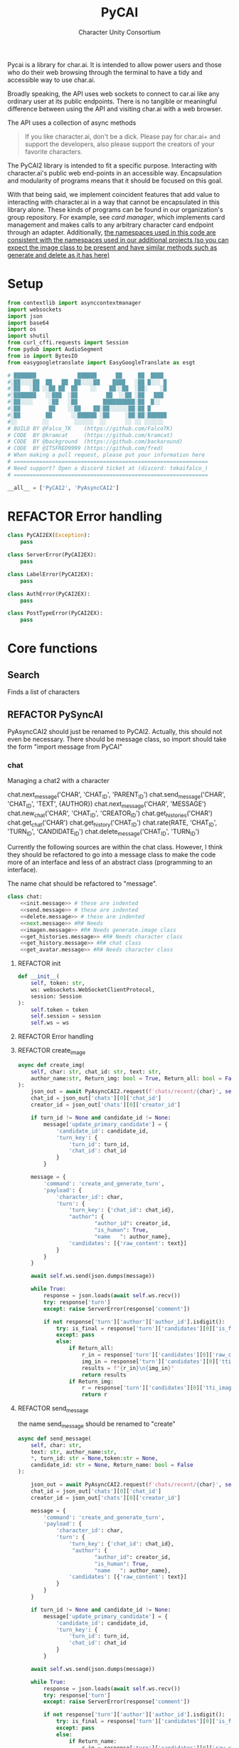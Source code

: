 #+AUTHOR: Character Unity Consortium
#+TITLE: PyCAI

#+TODO: REFACTOR REFACTOR-ADDTOCLASS REFACTOR-IMPLEMENTABLE REFACTOR-CASESWITCH REFACTOR-REGEX TODO | DONE DEPRECIATED

Pycai is a library for char.ai. It is intended to allow power users and those who do their web browsing through the terminal to have a tidy and accessible way to use char.ai.

Broadly speaking, the API uses web sockets to connect to car.ai like any ordinary user at its public endpoints. There is no tangible or meaningful difference between using the API and visiting char.ai with a web browser.

The API uses a collection of async methods 

#+begin_quote
If you like character.ai, don't be a dick. Please pay for char.ai+ and support the developers, also please support the creators of your favorite characters. 
#+end_quote

The PyCAI2 library is intended to fit a specific purpose. Interacting with character.ai's public web end-points in an accessible way. Encapsulation and modularity of programs means that it should be focused on this goal.

With that being said, we implement coincident features that add value to interacting with character.ai in a way that cannot be encapsulated in this library alone. These kinds of programs can be found in our organization's group repository. For example, see /card manager/, which implements card management and makes calls to any arbitrary character card endpoint through an adapter. Additionally, _the namespaces used in this code are consistent with the namespaces used in our additional projects (so you can expect the image class to be present and have similar methods such as generate and delete as it has here)_

#+note: tags like c-PyAsyncCAI2 represents the class the method belongs to. In this case PyAsyncCAI2
* Setup
#+begin_src python
from contextlib import asynccontextmanager
import websockets
import json
import base64
import os
import shutil
from curl_cffi.requests import Session
from pydub import AudioSegment
from io import BytesIO
from easygoogletranslate import EasyGoogleTranslate as esgt

# ███████             ██████      ██     ██  ████
#░██░░░░██  ██   ██  ██░░░░██    ████   ░██ █░░░ █
#░██   ░██ ░░██ ██  ██    ░░    ██░░██  ░██░    ░█
#░███████   ░░███  ░██         ██  ░░██ ░██   ███
#░██░░░░     ░██   ░██        ██████████░██  █░░
#░██         ██    ░░██    ██░██░░░░░░██░██ █
#░██        ██      ░░██████ ░██     ░██░██░██████
#░░        ░░        ░░░░░░  ░░      ░░ ░░ ░░░░░░
# BUILD BY @Falco_TK    (https://github.com/FalcoTK)
# CODE  BY @kramcat     (https://github.com/kramcat)
# CODE  BY @background  (https://github.com/backaround)
# CODE  BY @ITSFRED9999 (https://github.com/fred)
# When making a pull request, please put your information here
# =============================================================
# Need support? Open a discord ticket at (discord: tokaifalco_)
# =============================================================

__all__ = ['PyCAI2', 'PyAsyncCAI2']

#+end_src
* REFACTOR Error handling
#+begin_src python
class PyCAI2EX(Exception):
    pass

class ServerError(PyCAI2EX):
    pass

class LabelError(PyCAI2EX):
    pass

class AuthError(PyCAI2EX):
    pass

class PostTypeError(PyCAI2EX):
    pass

#+end_src

* Core functions
** Search
Finds a list of characters
** REFACTOR PySyncAI
PyAsyncCAI2 should just be renamed to PyCAI2. Actually, this should not even be necessary. There should be message class, so import should take the form "import message from PyCAI"

*** chat

        Managing a chat2 with a character

        chat.next_message('CHAR', 'CHAT_ID', 'PARENT_ID')
        chat.send_message('CHAR', 'CHAT_ID', 'TEXT', {AUTHOR})
        chat.next_message('CHAR', 'MESSAGE')
        chat.new_chat('CHAR', 'CHAT_ID', 'CREATOR_ID')
        chat.get_histories('CHAR')
        chat.get_chat('CHAR')
        chat.get_history('CHAT_ID')
        chat.rate(RATE, 'CHAT_ID', 'TURN_ID', 'CANDIDATE_ID')
        chat.delete_message('CHAT_ID', 'TURN_ID')

        

Currently the following sources are within the chat class. However, I think they should be refactored to go into a message class to make the code more of an interface and less of an abstract class (programming to an interface).

The name chat should be refactored to "message".

#+note: these noweb blocks should just be tangled based on section headline level
#+BEGIN_SRC python :tangle "sample.py" :noweb yes
  class chat:
      <<init.message>> # these are indented
      <<send.message>> # these are indented
      <<delete.message>> # these are indented
      <<next.message>> #R# Needs 
      <<imagen.message>> #R# Needs generate.image class
      <<get_histories.message>> #R# Needs character class
      <<get_history.message>> #R# chat class
      <<get_avatar.message>> #R# Needs character class
#+END_SRC


**** REFACTOR init
#+begin_src python
        def __init__(
            self, token: str,
            ws: websockets.WebSocketClientProtocol,
            session: Session
        ):
            self.token = token
            self.session = session
            self.ws = ws
#+end_src


**** REFACTOR Error handling

**** REFACTOR create_image
#+begin_src python
        async def create_img(
            self, char: str, chat_id: str, text: str,
            author_name:str, Return_img: bool = True, Return_all: bool = False, *, turn_id: str = None, candidate_id: str = None, token:str = None
        ):
            json_out = await PyAsyncCAI2.request(f'chats/recent/{char}', self.session,token=token,method='GET',neo=True)
            chat_id = json_out['chats'][0]['chat_id']
            creator_id = json_out['chats'][0]['creator_id']

            if turn_id != None and candidate_id != None:
                message['update_primary_candidate'] = {
                    'candidate_id': candidate_id,
                    'turn_key': {
                        'turn_id': turn_id,
                        'chat_id': chat_id
                    }
                }

            message = {
                'command': 'create_and_generate_turn',
                'payload': {
                    'character_id': char,
                    'turn': {
                        'turn_key': {'chat_id': chat_id},
                        "author": {
                                "author_id": creator_id,
                                "is_human": True,
                                "name   ": author_name},
                        'candidates': [{'raw_content': text}]
                    }
                }
            }

            await self.ws.send(json.dumps(message))

            while True:
                response = json.loads(await self.ws.recv())
                try: response['turn']
                except: raise ServerError(response['comment'])

                if not response['turn']['author']['author_id'].isdigit():
                    try: is_final = response['turn']['candidates'][0]['is_final']
                    except: pass
                    else:
                        if Return_all:
                            r_in = response['turn']['candidates'][0]['raw_content']
                            img_in = response['turn']['candidates'][0]['tti_image_rel_path']  # Perhatikan perubahan indeks ke 0 di sini
                            results = f"{r_in}\n{img_in}"
                            return results
                        if Return_img:
                            r = response['turn']['candidates'][0]['tti_image_rel_path']
                            return r

#+end_src
**** REFACTOR send_message
the name send_message should be renamed to "create"
#+begin_src python
        async def send_message(
            self, char: str,
            text: str, author_name:str,
            *, turn_id: str = None,token:str = None,
            candidate_id: str = None, Return_name: bool = False
        ):

            json_out = await PyAsyncCAI2.request(f'chats/recent/{char}', self.session,token=token,method='GET',neo=True)
            chat_id = json_out['chats'][0]['chat_id']
            creator_id = json_out['chats'][0]['creator_id']

            message = {
                'command': 'create_and_generate_turn',
                'payload': {
                    'character_id': char,
                    'turn': {
                        'turn_key': {'chat_id': chat_id},
                         "author": {
                                "author_id": creator_id,
                                "is_human": True,
                                "name   ": author_name},
                        'candidates': [{'raw_content': text}]
                    }
                }
            }

            if turn_id != None and candidate_id != None:
                message['update_primary_candidate'] = {
                    'candidate_id': candidate_id,
                    'turn_key': {
                        'turn_id': turn_id,
                        'chat_id': chat_id
                    }
                }

            await self.ws.send(json.dumps(message))

            while True:
                response = json.loads(await self.ws.recv())
                try: response['turn']
                except: raise ServerError(response['comment'])

                if not response['turn']['author']['author_id'].isdigit():
                    try: is_final = response['turn']['candidates'][0]['is_final']
                    except: pass
                    else:
                        if Return_name:
                            r_in = response['turn']['candidates'][0]['raw_content']
                            n_in = response['turn']['author']["name"]
                            r = f"({n_in}) {r_in}"
                            return r
                        else:
                            r = response['turn']['candidates'][0]['raw_content']
                            return r




                            

#+end_src
**** REFACTOR delete_message
the name delete_message should be renamed to "delete"
#+begin_src python

#+end_src
**** Translate
This function should be moved into a different repository such as chat_manager, since it isn't necessary for CAI.
#+begin_src python
        async def transl(text:str, target:str, source:str):
            translator = esgt(
            source_language=source,
            target_language=target)

            resoult = translator.translate(text)

            return result

#+end_src
**** next_message
***** REFACTOR-IMPLEMENTABLE next-message
#+begin_src python :c-pyasynccai2-chat:
        async def next_message(
            self, char: str, parent_msg_uuid: str,token:str = None
        ):
            setup = await PyAsyncCAI2.request(f'chats/recent/{char}', self.session,token=token,method='GET',neo=True)
            chat_id = setup['chats'][0]['chat_id']
            await self.ws.send(json.dumps({
                'command': 'generate_turn_candidate',
                'payload': {
                    'character_id': char,
                    'turn_key': {
                        'turn_id': parent_msg_uuid,
                        'chat_id': chat_id
                    }
                }
            }))
            
            while True:
                response = json.loads(await self.ws.recv())
                try: response['turn']
                except: raise ServerError(response['comment'])

                if not response['turn']['author']['author_id'].isdigit():
                    try: is_final = response['turn']['candidates'][0]['is_final']
                    except: pass
                    else: return response
            #+end_src

**** get_histories
Gets chat histories 
#+begin_src python
            async def get_histories(
            self, char: str = None, *,
            preview: int = 2, token: str = None
        ):
            return await PyAsyncCAI2.request(
                f'chats/?character_ids={char}'
                f'&num_preview_turns={preview}',
                self.session, token=token, neo=True
            )

#+end_src

**** get_history
#+begin_src python
        async def get_history(self, char: str, *, token: str = None):
            json_out = await PyAsyncCAI2.request(f'chats/recent/{char}', self.session, token=token, method='GET', neo=True)
            chat_id = json_out['chats'][0]['chat_id']
            r = await PyAsyncCAI2.request(f'turns/{chat_id}/', self.session, token=token, neo=True)
            turn_out = [{"turn_id": turn['turn_key']['turn_id'], "raw_content": turn['candidates'][0]['raw_content']} for turn in r['turns']]
            output = [f'["{turn["turn_id"]}", "{turn["raw_content"]}"]' for turn in turn_out]
            return output

#+end_src


**** get_avatar
This should probably be placed in a character class, not a message class
#+begin_src python
        async def get_avatar(self, char:str,*, token:str = None):
            json_out = await PyAsyncCAI2.request(f'chats/recent/{char}', self.session, token=token, method='GET', neo=True)
            avatar_url = json_out["chats"][0]["character_avatar_uri"]
            full_link = f"https://characterai.io/i/80/static/avatars/{avatar_url}"
            return full_link
#+end_src

* Abstract functions
Functions that aren't the core logic of the library but called in methods
** Print
Prints JSON, jq is current implementation
** REFACTOR-CASESWITCH REFACTOR-REGEX Request :c-PyAsyncCAI2:
#+begin_src python
    async def request(
        url: str, session: Session,
        *, token: str = None, method: str = 'GET',
        data: dict = None, split: bool = False,
        split2: bool = False, neo: bool = False
    ):

        if neo:
            link = f'https://neo.character.ai/{url}'
        else:
            link = f'{session.url}{url}'

        if token == None:
            key = session.token
        else:
            key = token

        headers = {
            'Authorization': f'Token {key}',
        }

        if method == 'GET':
            response = session.get(
                link, headers=headers
            )

        elif method == 'POST':
            response = session.post(
                link, headers=headers, json=data
            )

        elif method == 'PUT':
            response = session.put(
                link, headers=headers, json=data
            )
            
        if split:
            data = json.loads(response.text.split('\n')[-2])
        elif split2:
            lines = response.text.strip().split('\n')
            data = [json.loads(line) for line in lines if line.strip()] # List
        else:
            data = response.json()

        if str(data).startswith("{'command': 'neo_error'"):
            raise ServerError(data['comment'])
        elif str(data).startswith("{'detail': 'Auth"):
            raise AuthError('Invalid token')
        elif str(data).startswith("{'status': 'Error"):
            raise ServerError(data['status'])
        elif str(data).startswith("{'error'"):
            raise ServerError(data['error'])
        else:
            return data
#+end_src
** REFACTOR 

** Pulls an image
** Delete message


